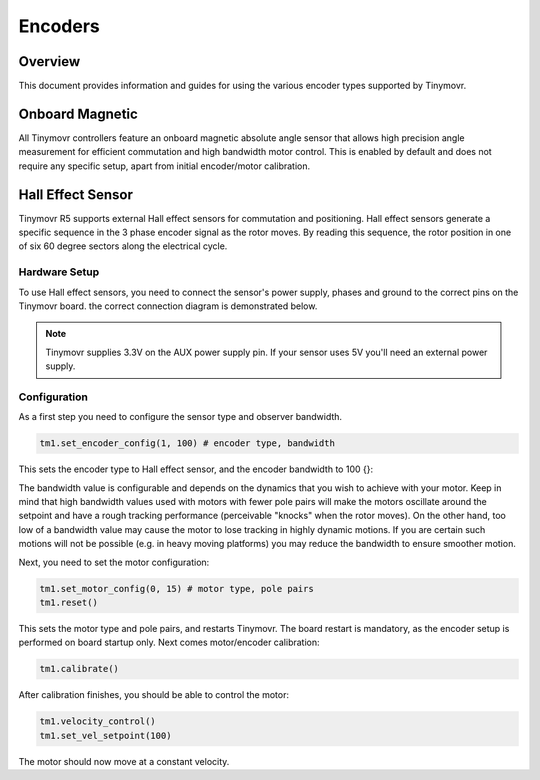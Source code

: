 Encoders
########

Overview
********

This document provides information and guides for using the various encoder types supported by Tinymovr.

Onboard Magnetic
****************

All Tinymovr controllers feature an onboard magnetic absolute angle sensor that allows high precision angle measurement for efficient commutation and high bandwidth motor control. This is enabled by default and does not require any specific setup, apart from initial encoder/motor calibration.

Hall Effect Sensor
******************

Tinymovr R5 supports external Hall effect sensors for commutation and positioning. Hall effect sensors generate a specific sequence in the 3 phase encoder signal as the rotor moves. By reading this sequence, the rotor position in one of six 60 degree sectors along the electrical cycle. 

Hardware Setup
--------------

To use Hall effect sensors, you need to connect the sensor's power supply, phases and ground to the correct pins on the Tinymovr board. the correct connection diagram is demonstrated below.

.. image:: hall_connection.png
  :width: 800
  :alt: Hall effect sensor connection diagram

.. note::
  Tinymovr supplies 3.3V on the AUX power supply pin. If your sensor uses 5V you'll need an external power supply. 

Configuration
-------------

As a first step you need to configure the sensor type and observer bandwidth.

.. code-block:: python

    tm1.set_encoder_config(1, 100) # encoder type, bandwidth

This sets the encoder type to Hall effect sensor, and the encoder bandwidth to 100 {}:

The bandwidth value is configurable and depends on the dynamics that you wish to achieve with your motor. Keep in mind that high bandwidth values used with motors with fewer pole pairs will make the motors oscillate around the setpoint and have a rough tracking performance (perceivable "knocks" when the rotor moves). On the other hand, too low of a bandwidth value may cause the motor to lose tracking in highly dynamic motions. If you are certain such motions will not be possible (e.g. in heavy moving platforms) you may reduce the bandwidth to ensure smoother motion.

Next, you need to set the motor configuration:

.. code-block:: python

    tm1.set_motor_config(0, 15) # motor type, pole pairs
    tm1.reset()
    
This sets the motor type and pole pairs, and restarts Tinymovr. The board restart is mandatory, as the encoder setup is performed on board startup only. Next comes motor/encoder calibration:

.. code-block:: python

    tm1.calibrate()

After calibration finishes, you should be able to control the motor:

.. code-block:: python

    tm1.velocity_control()
    tm1.set_vel_setpoint(100)

The motor should now move at a constant velocity.